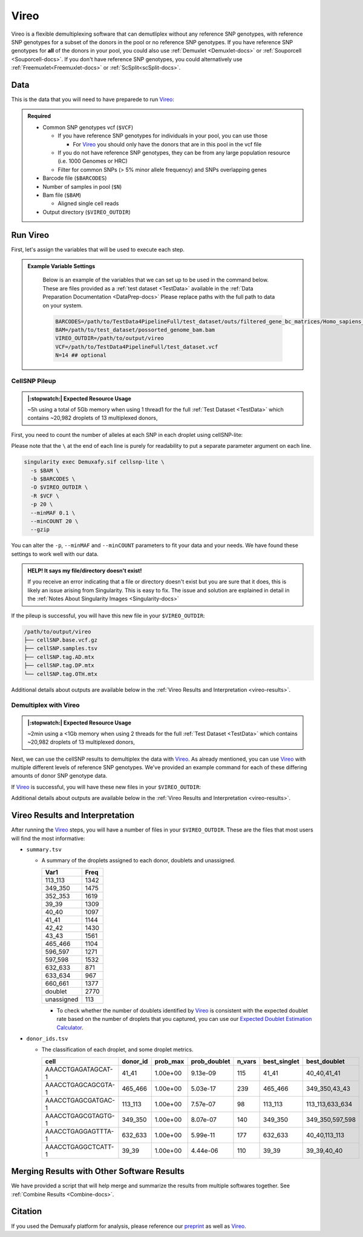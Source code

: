 .. # define a hard line break for HTML
.. |br| raw:: html

   <br />


.. _Vireo-docs:

Vireo
===========================
 
.. _Vireo: https://vireosnp.readthedocs.io/en/latest/manual.html
.. _preprint: https://www.biorxiv.org/content/10.1101/2022.03.07.483367v1

Vireo is a flexible demultiplexing software that can demutliplex without any reference SNP genotypes, with reference SNP genotypes for a subset of the donors in the pool or no reference SNP genotypes.
If you have reference SNP genotypes for **all** of the donors in your pool, you could also use :ref:`Demuxlet <Demuxlet-docs>` or :ref:`Souporcell <Souporcell-docs>`.
If you don't have reference SNP genotypes, you could alternatively use :ref:`Freemuxlet<Freemuxlet-docs>` or :ref:`ScSplit<scSplit-docs>`.




Data
----
This is the data that you will need to have preparede to run Vireo_:


.. admonition:: Required
  :class: important

  - Common SNP genotypes vcf (``$VCF``)

    - If you have reference SNP genotypes for individuals in your pool, you can use those

      - For Vireo_ you should only have the donors that are in this pool in the vcf file

    - If you do not have reference SNP genotypes, they can be from any large population resource (i.e. 1000 Genomes or HRC)

    - Filter for common SNPs (> 5% minor allele frequency) and SNPs overlapping genes

  - Barcode file (``$BARCODES``)

  - Number of samples in pool (``$N``)
  
  - Bam file (``$BAM``)

    - Aligned single cell reads

  - Output directory (``$VIREO_OUTDIR``)
  




Run Vireo
------------
First, let's assign the variables that will be used to execute each step.

.. admonition:: Example Variable Settings
  :class: todo

    Below is an example of the variables that we can set up to be used in the command below.
    These are files provided as a :ref:`test dataset <TestData>` available in the :ref:`Data Preparation Documentation <DataPrep-docs>`
    Please replace paths with the full path to data on your system.

    .. code-block:: bash

      BARCODES=/path/to/TestData4PipelineFull/test_dataset/outs/filtered_gene_bc_matrices/Homo_sapiens_GRCh38p10/barcodes.tsv
      BAM=/path/to/test_dataset/possorted_genome_bam.bam
      VIREO_OUTDIR=/path/to/output/vireo
      VCF=/path/to/TestData4PipelineFull/test_dataset.vcf 
      N=14 ## optional


CellSNP Pileup
^^^^^^^^^^^^^^
.. admonition:: |:stopwatch:| Expected Resource Usage
  :class: note

  ~5h using a total of 5Gb memory when using 1 thread1 for the full :ref:`Test Dataset <TestData>` which contains ~20,982 droplets of 13 multiplexed donors,

First, you need to count the number of alleles at each SNP in each droplet using cellSNP-lite:

Please note that the ``\`` at the end of each line is purely for readability to put a separate parameter argument on each line.

.. code-block:: bash

  singularity exec Demuxafy.sif cellsnp-lite \
    -s $BAM \
    -b $BARCODES \
    -O $VIREO_OUTDIR \
    -R $VCF \
    -p 20 \
    --minMAF 0.1 \
    --minCOUNT 20 \
    --gzip 

You can alter the ``-p``, ``--minMAF`` and ``--minCOUNT`` parameters to fit your data and your needs.
We have found these settings to work well with our data.

.. admonition:: HELP! It says my file/directory doesn't exist!
  :class: dropdown

  If you receive an error indicating that a file or directory doesn't exist but you are sure that it does, this is likely an issue arising from Singularity.
  This is easy to fix.
  The issue and solution are explained in detail in the :ref:`Notes About Singularity Images <Singularity-docs>`


If the pileup is successful, you will have this new file in your ``$VIREO_OUTDIR``:

.. code-block:: bash

	/path/to/output/vireo
	├── cellSNP.base.vcf.gz
	├── cellSNP.samples.tsv
	├── cellSNP.tag.AD.mtx
	├── cellSNP.tag.DP.mtx
	└── cellSNP.tag.OTH.mtx

Additional details about outputs are available below in the :ref:`Vireo Results and Interpretation <vireo-results>`.



Demultiplex with Vireo
^^^^^^^^^^^^^^^^^^^^^^
.. admonition:: |:stopwatch:| Expected Resource Usage
  :class: note

  ~2min using a <1Gb memory when using 2 threads for the full :ref:`Test Dataset <TestData>` which contains ~20,982 droplets of 13 multiplexed donors,

Next, we can use the cellSNP results to demultiplex the data with Vireo_.
As already mentioned, you can use Vireo_ with multiple different levels of reference SNP genotypes.
We've provided an example command for each of these differing amounts of donor SNP genotype data.

.. tabs::

  .. tab:: With SNP Genotype |br| Data for All Donors

    You will need to provide which genotype measure  (``$FIELD``) is provided in your donor SNP genotype file (GT, GP, or PL); default is PL.

    .. admonition:: STRONGLY Recommended
      :class: important

      For Vireo_ you should only have the donors that are in this pool in the vcf file.
      Vireo_ assumes all the individuals in your vcf are in the pool - so if left unfiltered, it will check for all the individuals in the reference SNP genotype file.

      Vireo_ also runs more efficiently when the SNPs from the donor ``$VCF`` have been filtered for the SNPs identified by ``cellSNP-lite``.
      Therefore, it is highly recommended subset the vcf first.

      We can do both of these filtering actions at the same time with `bcftools`:

        **Note:** If your reference SNP genotype ``$VCF`` is bgzipped (`i.e.` ends in ``.vcf.gz``), you should first bgzip and index your file with:

          .. code-block::

            singularity exec Demuxafy.sif bgzip -c $VCF > $VCF.gz
            singularity exec Demuxafy.sif tabix -p vcf $VCF.gz

        .. code-block::

          singularity exec Demuxafy.sif bcftools view $VCF -R $VIREO_OUTDIR/cellSNP.base.vcf.gz -s sample1,sample2 -Ov -o $VIREO_OUTDIR/donor_subset.vcf

        Alternatively, if you have the individuals from the pool in a file with each individuals separated by a new line (``individual_file.tsv``), then you can use ``-S individual_file.tsv``.


    To run Vireo_ with reference SNP genotype data for your donors (ideally filtered as shown above):

    Please note that the ``\`` at the end of each line is purely for readability to put a separate parameter argument on each line.

    .. code-block::

      singularity exec Demuxafy.sif vireo \
      -c $VIREO_OUTDIR \
      -d $VIREO_OUTDIR/donor_subset.vcf \
      -o $VIREO_OUTDIR \
      -t $FIELD \
      --callAmbientRNAs

    .. admonition:: HELP! It says my file/directory doesn't exist!
      :class: dropdown

      If you receive an error indicating that a file or directory doesn't exist but you are sure that it does, this is likely an issue arising from Singularity.
      This is easy to fix.
      The issue and solution are explained in detail in the :ref:`Notes About Singularity Images <Singularity-docs>`


  .. tab:: With SNP Genotype |br| Data for Some Donors

    .. admonition:: STRONGLY Recommended

      For Vireo_ you should only have the donors that are in this pool in the reference SNP genotype vcf file. 
      Vireo assumes all the individuals in your vcf are in the pool - so if left unfiltered, it will check for all the individuals in the reference SNP genotype file.
      It assumes that ``$N`` is larger than the number of donors in the ``$VCF``

      Vireo_ also runs more efficiently when the SNPs from the donor ``$VCF`` have been filtered for the SNPs identified by ``cellSNP-lite``.
      Therefore, it is highly recommended to subset the vcf first.

      We can do both of these filtering actions at the same time with `bcftools`:

        **Note:** If your reference SNP genotype ``$VCF`` is bgzipped (`i.e.` ends in ``.vcf.gz``), you should first bgzip and index your file with:

          .. code-block::

            singularity exec Demuxafy.sif bgzip -c $VCF > $VCF.gz
            singularity exec Demuxafy.sif tabix -p vcf $VCF.gz

        .. code-block::

          singularity exec Demuxafy.sif bcftools view $VCF -R $VIREO_OUTDIR/cellSNP.base.vcf.gz -s sample1,sample2 -Ov -o $VIREO_OUTDIR/donor_subset.vcf -N $N

        Alternatively, if you have the individuals from the pool in a file with each individuals separated by a new line (``individual_file.tsv``), then you can use ``-S individual_file.tsv``.

    .. admonition:: Recommended
      :class: important

      Vireo runs more efficiently when the SNPs from the donor ``$VCF`` have been filtered for the SNPs identified by ``cellSNP-lite``.
      Therefore, it is highly recommended subset the vcf as follows first:

        .. code-block::

          singularity exec Demuxafy.sif bcftools view $VCF -R $VIREO_OUTDIR/cellSNP.base.vcf.gz -Oz -o $VIREO_OUTDIR/donor_subset.vcf

    Please note that the ``\`` at the end of each line is purely for readability to put a separate parameter argument on each line.

    .. code-block::

      singularity exec Demuxafy.sif vireo \
        -c $VIREO_OUTDIR \
        -d $VIREO_OUTDIR/donor_subset.vcf.gz \
        -o $VIREO_OUTDIR \
        -t $FIELD \
        -N $N \
        --callAmbientRNAs

    .. admonition:: HELP! It says my file/directory doesn't exist!
      :class: dropdown

      If you receive an error indicating that a file or directory doesn't exist but you are sure that it does, this is likely an issue arising from Singularity.
      This is easy to fix.
      The issue and solution are explained in detail in the :ref:`Notes About Singularity Images <Singularity-docs>`

  .. tab:: Without Donor SNP |br| Genotype Data

    Please note that the ``\`` at the end of each line is purely for readability to put a separate parameter argument on each line.

    .. code-block::

      singularity exec Demuxafy.sif vireo \
        -c $VIREO_OUTDIR \
        -o $VIREO_OUTDIR \
        -N $N \
        --callAmbientRNAs

    .. admonition:: HELP! It says my file/directory doesn't exist!
      :class: dropdown

      If you receive an error indicating that a file or directory doesn't exist but you are sure that it does, this is likely an issue arising from Singularity.
      This is easy to fix.
      The issue and solution are explained in detail in the :ref:`Notes About Singularity Images <Singularity-docs>`

If Vireo_ is successful, you will have these new files in your ``$VIREO_OUTDIR``:

.. code-block:: bash
  :emphasize-lines: 7,8,9,10,11,12,13

  /path/to/output/vireo
  ├── cellSNP.base.vcf
  ├── cellSNP.samples.tsv
  ├── cellSNP.tag.AD.mtx
  ├── cellSNP.tag.DP.mtx
  ├── cellSNP.tag.OTH.mtx
  ├── donor_ids.tsv
  ├── donor_subset.vcf
  ├── fig_GT_distance_estimated.pdf
  ├── _log.txt
  ├── prob_doublet.tsv.gz
  ├── prob_singlet.tsv.gz
  └── summary.tsv

Additional details about outputs are available below in the :ref:`Vireo Results and Interpretation <vireo-results>`.


.. _vireo-results:

Vireo Results and Interpretation
-------------------------------------
After running the Vireo_ steps, you will have a number of files in your ``$VIREO_OUTDIR``. 
These are the files that most users will find the most informative:

- ``summary.tsv``

  - A summary of the droplets assigned to each donor, doublets and unassigned.

    +------------+------+
    | Var1       | Freq |
    +============+======+
    | 113_113    | 1342 |
    +------------+------+
    | 349_350    | 1475 |
    +------------+------+
    | 352_353    | 1619 |
    +------------+------+
    | 39_39      | 1309 |
    +------------+------+
    | 40_40      | 1097 |
    +------------+------+
    | 41_41      | 1144 |
    +------------+------+
    | 42_42      | 1430 |
    +------------+------+
    | 43_43      | 1561 |
    +------------+------+
    | 465_466    | 1104 |
    +------------+------+
    | 596_597    | 1271 |
    +------------+------+
    | 597_598    | 1532 |
    +------------+------+
    | 632_633    | 871  |
    +------------+------+
    | 633_634    | 967  |
    +------------+------+
    | 660_661    | 1377 |
    +------------+------+
    | doublet    | 2770 |
    +------------+------+
    | unassigned | 113  |
    +------------+------+

    - To check whether the number of doublets identified by Vireo_ is consistent with the expected doublet rate based on the number of droplets that you captured, you can use our `Expected Doublet Estimation Calculator <test.html>`__.


- ``donor_ids.tsv``

  - The classification of each droplet, and some droplet metrics.

    +-------------------------+---------+-----------------+-----------------+---------+--------------+------------------+
    | cell                    | donor_id|        prob_max | prob_doublet    | n_vars  | best_singlet |  best_doublet    |
    +=========================+=========+=================+=================+=========+==============+==================+
    | AAACCTGAGATAGCAT-1      | 41_41   | 1.00e+00        | 9.13e-09        | 115     | 41_41        | 40_40,41_41      |
    +-------------------------+---------+-----------------+-----------------+---------+--------------+------------------+
    | AAACCTGAGCAGCGTA-1      | 465_466 | 1.00e+00        | 5.03e-17        | 239     | 465_466      | 349_350,43_43    |
    +-------------------------+---------+-----------------+-----------------+---------+--------------+------------------+
    | AAACCTGAGCGATGAC-1      | 113_113 | 1.00e+00        | 7.57e-07        | 98      | 113_113      | 113_113,633_634  |
    +-------------------------+---------+-----------------+-----------------+---------+--------------+------------------+
    | AAACCTGAGCGTAGTG-1      | 349_350 | 1.00e+00        | 8.07e-07        | 140     | 349_350      | 349_350,597_598  |
    +-------------------------+---------+-----------------+-----------------+---------+--------------+------------------+
    | AAACCTGAGGAGTTTA-1      | 632_633 | 1.00e+00        | 5.99e-11        | 177     | 632_633      | 40_40,113_113    |
    +-------------------------+---------+-----------------+-----------------+---------+--------------+------------------+
    | AAACCTGAGGCTCATT-1      | 39_39   | 1.00e+00        | 4.44e-06        | 110     | 39_39        | 39_39,40_40      |
    +-------------------------+---------+-----------------+-----------------+---------+--------------+------------------+


Merging Results with Other Software Results
--------------------------------------------
We have provided a script that will help merge and summarize the results from multiple softwares together.
See :ref:`Combine Results <Combine-docs>`.

Citation
--------
If you used the Demuxafy platform for analysis, please reference our preprint_ as well as `Vireo <https://genomebiology.biomedcentral.com/articles/10.1186/s13059-019-1865-2>`__.